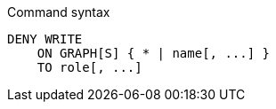 .Command syntax
[source, cypher, role=noplay]
-----
DENY WRITE
    ON GRAPH[S] { * | name[, ...] }
    TO role[, ...]
-----
